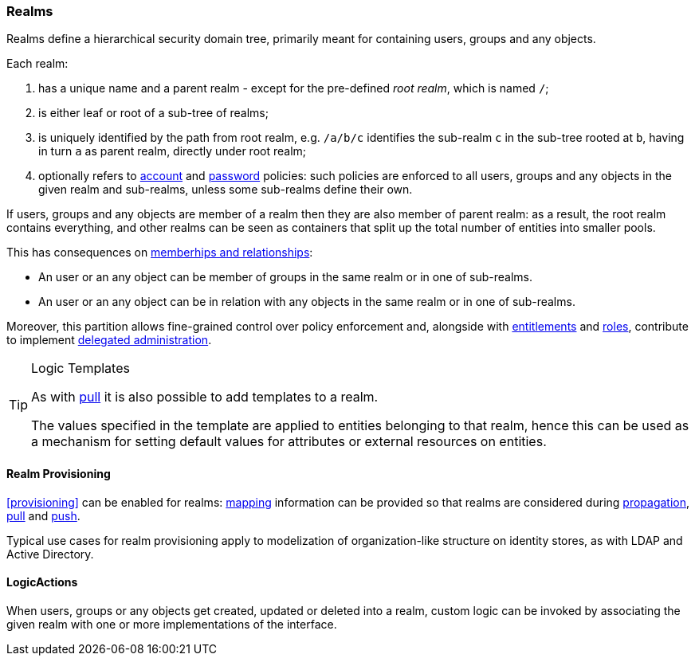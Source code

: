 //
// Licensed to the Apache Software Foundation (ASF) under one
// or more contributor license agreements.  See the NOTICE file
// distributed with this work for additional information
// regarding copyright ownership.  The ASF licenses this file
// to you under the Apache License, Version 2.0 (the
// "License"); you may not use this file except in compliance
// with the License.  You may obtain a copy of the License at
//
//   http://www.apache.org/licenses/LICENSE-2.0
//
// Unless required by applicable law or agreed to in writing,
// software distributed under the License is distributed on an
// "AS IS" BASIS, WITHOUT WARRANTIES OR CONDITIONS OF ANY
// KIND, either express or implied.  See the License for the
// specific language governing permissions and limitations
// under the License.
//
=== Realms

Realms define a hierarchical security domain tree, primarily meant for containing users, groups and
any objects.

Each realm:

. has a unique name and a parent realm - except for the pre-defined _root realm_, which is named `/`;
. is either leaf or root of a sub-tree of realms;
. is uniquely identified by the path from root realm, e.g. `/a/b/c` identifies the sub-realm `c` in the sub-tree rooted
at `b`, having in turn `a` as parent realm, directly under root realm;
. optionally refers to <<policies-account,account>> and <<policies-password,password>> policies: such policies are
enforced to all users, groups and any objects in the given realm and sub-realms, unless some sub-realms define their own.

If users, groups and any objects are member of a realm then they are also member of parent realm: as a result, the root
realm contains everything, and other realms can be seen as containers that split up the total number of entities into
smaller pools.

This has consequences on <<memberships-relationships,memberhips and relationships>>:

* An user or an any object can be member of groups in the same realm or in one of sub-realms.
* An user or an any object can be in relation with any objects in the same realm or in one of sub-realms.

Moreover, this partition allows fine-grained control over policy enforcement and, alongside with
<<entitlements,entitlements>> and <<roles,roles>>, contribute to implement
<<delegated-administration,delegated administration>>.

[TIP]
.Logic Templates
====
As with <<pull-templates,pull>> it is also possible to add templates to a realm.

The values specified in the template are applied to entities belonging to that realm, hence this can be used as
a mechanism for setting default values for attributes or external resources on entities.
====

==== Realm Provisioning
<<provisioning>> can be enabled for realms: <<mapping,mapping>> information can be provided so that realms
are considered during <<propagation,propagation>>, <<provisioning-pull,pull>> and <<provisioning-push,push>>.

Typical use cases for realm provisioning apply to modelization of organization-like structure on identity stores, as
with LDAP and Active Directory.

==== LogicActions

When users, groups or any objects get created, updated or deleted into a realm, custom logic can be invoked by
associating the given realm with one or more implementations of the
ifeval::["{snapshotOrRelease}" == "release"]
https://github.com/apache/syncope/blob/syncope-{docVersion}/core/provisioning-api/src/main/java/org/apache/syncope/core/provisioning/api/LogicActions.java[LogicActions^]
endif::[]
ifeval::["{snapshotOrRelease}" == "snapshot"]
https://github.com/apache/syncope/blob/master/core/provisioning-api/src/main/java/org/apache/syncope/core/provisioning/api/LogicActions.java[LogicActions^]
endif::[]
interface.
